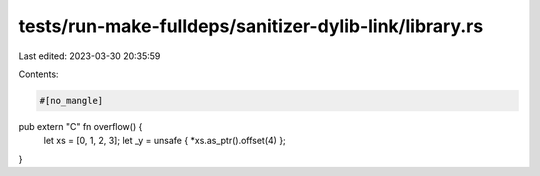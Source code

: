 tests/run-make-fulldeps/sanitizer-dylib-link/library.rs
=======================================================

Last edited: 2023-03-30 20:35:59

Contents:

.. code-block:: rs

    #[no_mangle]
pub extern "C" fn overflow() {
    let xs = [0, 1, 2, 3];
    let _y = unsafe { *xs.as_ptr().offset(4) };
}


